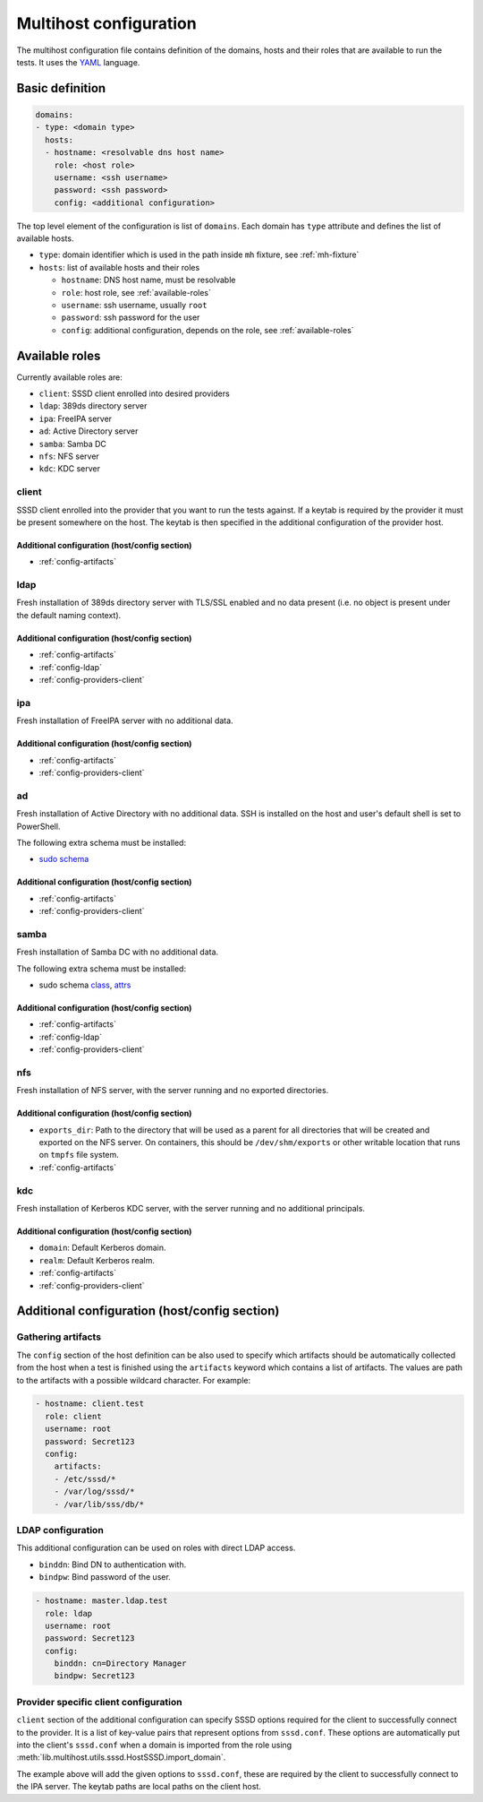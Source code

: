 Multihost configuration
#######################

The multihost configuration file contains definition of the domains, hosts and
their roles that are available to run the tests. It uses the `YAML
<https://en.wikipedia.org/wiki/YAML>`__ language.

Basic definition
****************

.. code-block:: yaml

    domains:
    - type: <domain type>
      hosts:
      - hostname: <resolvable dns host name>
        role: <host role>
        username: <ssh username>
        password: <ssh password>
        config: <additional configuration>

The top level element of the configuration is list of ``domains``. Each domain
has ``type`` attribute and defines the list of available hosts.

* ``type``: domain identifier which is used in the path inside ``mh`` fixture, see :ref:`mh-fixture`
* ``hosts``: list of available hosts and their roles

  * ``hostname``: DNS host name, must be resolvable
  * ``role``: host role, see :ref:`available-roles`
  * ``username``: ssh username, usually ``root``
  * ``password``: ssh password for the user
  * ``config``: additional configuration, depends on the role, see :ref:`available-roles`

.. _available-roles:

Available roles
***************

Currently available roles are:

* ``client``: SSSD client enrolled into desired providers
* ``ldap``: 389ds directory server
* ``ipa``: FreeIPA server
* ``ad``: Active Directory server
* ``samba``: Samba DC
* ``nfs``: NFS server
* ``kdc``: KDC server

client
======

SSSD client enrolled into the provider that you want to run the tests against.
If a keytab is required by the provider it must be present somewhere on the
host. The keytab is then specified in the additional configuration of the
provider host.

.. code-block:: yaml
    :caption: Client role example

    - hostname: client.test
      role: client
      username: root
      password: Secret123
      config:
        artifacts:
        - /etc/sssd/*
        - /var/log/sssd/*
        - /var/lib/sss/db/*

Additional configuration (host/config section)
----------------------------------------------

* :ref:`config-artifacts`

.. seealso::

    `Example setup of the Client host <https://github.com/SSSD/sssd-ci-containers/blob/master/src/ansible/roles/client/tasks/main.yml>`__

ldap
====

Fresh installation of 389ds directory server with TLS/SSL enabled and no data
present (i.e. no object is present under the default naming context).

.. code-block:: yaml
    :caption: LDAP role example

    - hostname: master.ldap.test
      role: ldap
      username: root
      password: Secret123
      config:
        binddn: cn=Directory Manager
        bindpw: Secret123
        client:
          ldap_tls_reqcert: demand
          ldap_tls_cacert: /data/certs/ca.crt
          dns_discovery_domain: ldap.test

Additional configuration (host/config section)
----------------------------------------------

* :ref:`config-artifacts`
* :ref:`config-ldap`
* :ref:`config-providers-client`

.. seealso::

    `Example setup of the LDAP host <https://github.com/SSSD/sssd-ci-containers/blob/master/src/ansible/roles/ldap/tasks/main.yml>`__

ipa
===

Fresh installation of FreeIPA server with no additional data.

.. code-block:: yaml
    :caption: IPA role example

    - hostname: master.ipa.test
      role: ipa
      username: root
      password: Secret123
      config:
        client:
          ipa_domain: ipa.test
          krb5_keytab: /enrollment/ipa.keytab
          ldap_krb5_keytab: /enrollment/ipa.keytab

Additional configuration (host/config section)
----------------------------------------------

* :ref:`config-artifacts`
* :ref:`config-providers-client`

.. seealso::

    `Example setup of the IPA host <https://github.com/SSSD/sssd-ci-containers/blob/master/src/ansible/roles/ipa/tasks/main.yml>`__

ad
==

Fresh installation of Active Directory with no additional data. SSH is installed
on the host and user's default shell is set to PowerShell.

The following extra schema must be installed:

* `sudo schema <https://github.com/SSSD/sssd-ci-containers/blob/master/src/ansible/roles/ad/files/sudo.schema>`__

.. code-block:: yaml
    :caption: AD role example

    - hostname: dc.ad.test
      role: ad
      username: Administrator@ad.test
      password: vagrant
      config:
        binddn: Administrator@ad.test
        bindpw: vagrant
        client:
          ad_domain: ad.test
          krb5_keytab: /enrollment/ad.keytab
          ldap_krb5_keytab: /enrollment/ad.keytab

Additional configuration (host/config section)
----------------------------------------------

* :ref:`config-artifacts`
* :ref:`config-providers-client`

.. seealso::

    `Example setup of the AD host <https://github.com/SSSD/sssd-ci-containers/blob/master/src/ansible/roles/ad/tasks/main.yml>`__

samba
=====

Fresh installation of Samba DC with no additional data.

The following extra schema must be installed:

* sudo schema `class <https://github.com/SSSD/sssd-ci-containers/blob/master/src/ansible/roles/samba/files/sudo.class.ldif>`__, `attrs <https://github.com/SSSD/sssd-ci-containers/blob/master/src/ansible/roles/samba/files/sudo.attrs.ldif>`__

.. code-block:: yaml
    :caption: Samba role example

    - hostname: dc.samba.test
      role: samba
      username: root
      password: Secret123
      config:
        binddn: CN=Administrator,CN=Users,DC=samba,DC=test
        bindpw: Secret123
        client:
          ad_domain: samba.test
          krb5_keytab: /enrollment/samba.keytab
          ldap_krb5_keytab: /enrollment/samba.keytab

Additional configuration (host/config section)
----------------------------------------------

* :ref:`config-artifacts`
* :ref:`config-ldap`
* :ref:`config-providers-client`

.. seealso::

    `Example setup of the Samba host <https://github.com/SSSD/sssd-ci-containers/blob/master/src/ansible/roles/samba/tasks/main.yml>`__

nfs
===

Fresh installation of NFS server, with the server running and no exported directories.

.. code-block:: yaml
    :caption: NFS role example

    - hostname: nfs.test
      role: nfs
      username: root
      password: Secret123
      config:
        exports_dir: /dev/shm/exports

Additional configuration (host/config section)
----------------------------------------------

* ``exports_dir``: Path to the directory that will be used as a parent for all
  directories that will be created and exported on the NFS server. On
  containers, this should be ``/dev/shm/exports`` or other writable location
  that runs on ``tmpfs`` file system.
* :ref:`config-artifacts`

.. seealso::

    `Example setup of the NFS host <https://github.com/SSSD/sssd-ci-containers/blob/master/src/ansible/roles/nfs/tasks/main.yml>`__

kdc
===

Fresh installation of Kerberos KDC server, with the server running and no additional principals.

.. code-block:: yaml
    :caption: KDC role example

    - hostname: kdc.test
      role: kdc
      username: root
      password: Secret123

Additional configuration (host/config section)
----------------------------------------------

* ``domain``: Default Kerberos domain.
* ``realm``: Default Kerberos realm.
* :ref:`config-artifacts`
* :ref:`config-providers-client`

.. seealso::

    `Example setup of the KDC host <https://github.com/SSSD/sssd-ci-containers/blob/master/src/ansible/roles/kdc/tasks/main.yml>`__

Additional configuration (host/config section)
**********************************************

.. _config-artifacts:

Gathering artifacts
===================

The ``config`` section of the host definition can be also used to specify which
artifacts should be automatically collected from the host when a test is
finished using the ``artifacts`` keyword which contains a list of artifacts. The
values are path to the artifacts with a possible wildcard character. For
example:

.. code-block:: yaml

  - hostname: client.test
    role: client
    username: root
    password: Secret123
    config:
      artifacts:
      - /etc/sssd/*
      - /var/log/sssd/*
      - /var/lib/sss/db/*

.. _config-ldap:

LDAP configuration
==================

This additional configuration can be used on roles with direct LDAP access.

* ``binddn``: Bind DN to authentication with.
* ``bindpw``: Bind password of the user.

.. code-block:: yaml

    - hostname: master.ldap.test
      role: ldap
      username: root
      password: Secret123
      config:
        binddn: cn=Directory Manager
        bindpw: Secret123

.. _config-providers-client:

Provider specific client configuration
======================================

``client`` section of the additional configuration can specify SSSD options
required for the client to successfully connect to the provider. It is a list of
key-value pairs that represent options from ``sssd.conf``. These options are
automatically put into the client's ``sssd.conf`` when a domain is imported from
the role using :meth:`lib.multihost.utils.sssd.HostSSSD.import_domain`.

.. seealso::

    :ref:`importing-domain`

.. code-block:: yaml
    :caption: Client config example

    - hostname: master.ipa.test
      role: ipa
      username: root
      password: Secret123
      config:
        client:
          ipa_domain: ipa.test
          krb5_keytab: /enrollment/ipa.keytab
          ldap_krb5_keytab: /enrollment/ipa.keytab

The example above will add the given options to ``sssd.conf``, these are
required by the client to successfully connect to the IPA server. The keytab
paths are local paths on the client host.